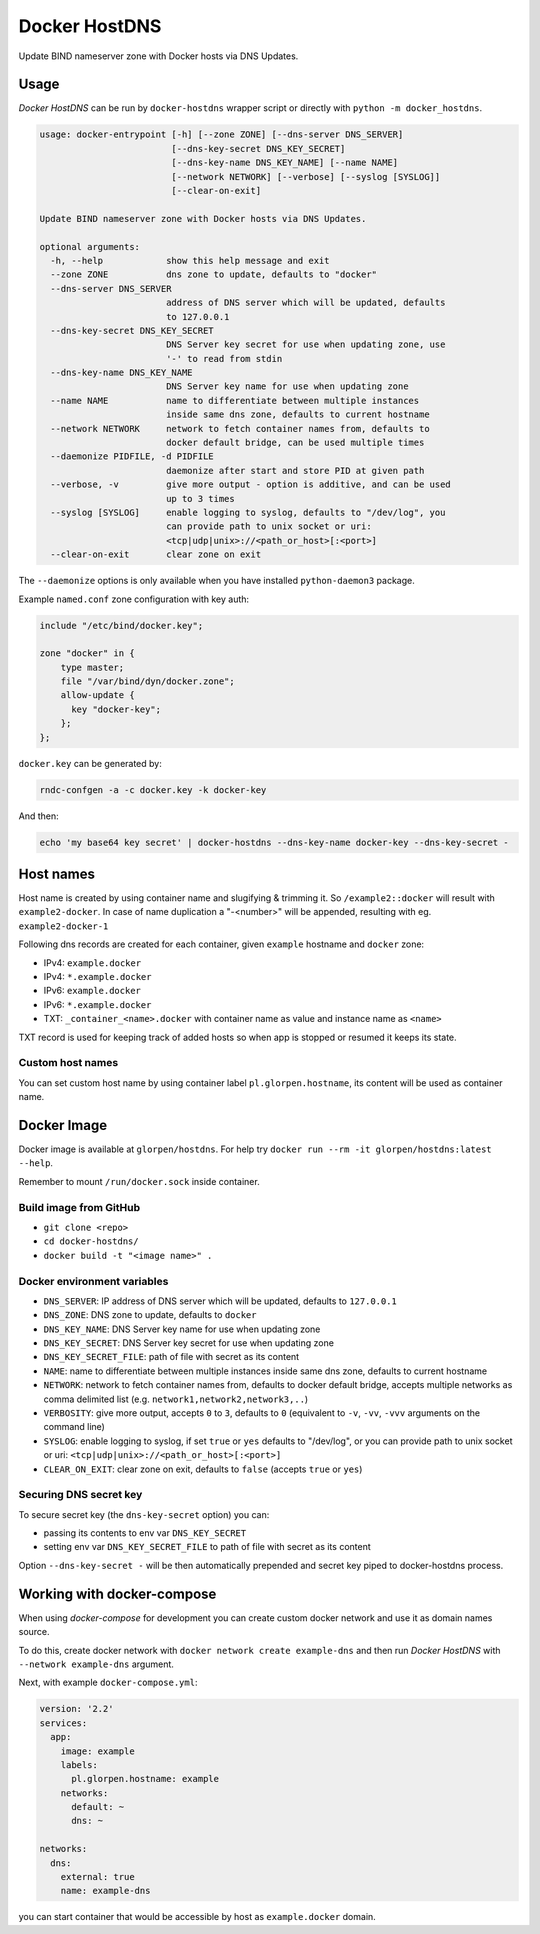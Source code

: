 ==============
Docker HostDNS
==============

Update BIND nameserver zone with Docker hosts via DNS Updates.

Usage
=====

*Docker HostDNS* can be run by ``docker-hostdns`` wrapper script or directly with ``python -m docker_hostdns``.

.. sourcecode::

   usage: docker-entrypoint [-h] [--zone ZONE] [--dns-server DNS_SERVER]
                            [--dns-key-secret DNS_KEY_SECRET]
                            [--dns-key-name DNS_KEY_NAME] [--name NAME]
                            [--network NETWORK] [--verbose] [--syslog [SYSLOG]]
                            [--clear-on-exit]

   Update BIND nameserver zone with Docker hosts via DNS Updates.

   optional arguments:
     -h, --help            show this help message and exit
     --zone ZONE           dns zone to update, defaults to "docker"
     --dns-server DNS_SERVER
                           address of DNS server which will be updated, defaults
                           to 127.0.0.1
     --dns-key-secret DNS_KEY_SECRET
                           DNS Server key secret for use when updating zone, use
                           '-' to read from stdin
     --dns-key-name DNS_KEY_NAME
                           DNS Server key name for use when updating zone
     --name NAME           name to differentiate between multiple instances
                           inside same dns zone, defaults to current hostname
     --network NETWORK     network to fetch container names from, defaults to
                           docker default bridge, can be used multiple times
     --daemonize PIDFILE, -d PIDFILE
                           daemonize after start and store PID at given path
     --verbose, -v         give more output - option is additive, and can be used
                           up to 3 times
     --syslog [SYSLOG]     enable logging to syslog, defaults to "/dev/log", you
                           can provide path to unix socket or uri:
                           <tcp|udp|unix>://<path_or_host>[:<port>]
     --clear-on-exit       clear zone on exit


The ``--daemonize`` options is only available when you have installed ``python-daemon3`` package.

Example ``named.conf`` zone configuration with key auth:

.. sourcecode::

   include "/etc/bind/docker.key";

   zone "docker" in {
       type master;
       file "/var/bind/dyn/docker.zone";
       allow-update {
         key "docker-key";
       };
   };

``docker.key`` can be generated by:

.. sourcecode:: sh

   rndc-confgen -a -c docker.key -k docker-key

And then:

.. sourcecode:: sh

   echo 'my base64 key secret' | docker-hostdns --dns-key-name docker-key --dns-key-secret -

Host names
==========

Host name is created by using container name and slugifying & trimming it. So ``/example2::docker`` will result with ``example2-docker``.
In case of name duplication a "-<number>" will be appended, resulting with eg. ``example2-docker-1``

Following dns records are created for each container, given ``example`` hostname and ``docker`` zone:

- IPv4: ``example.docker``
- IPv4: ``*.example.docker``
- IPv6: ``example.docker``
- IPv6: ``*.example.docker``
- TXT: ``_container_<name>.docker`` with container name as value and instance name as ``<name>``

TXT record is used for keeping track of added hosts so when app is stopped or resumed it keeps its state.

Custom host names
*****************

You can set custom host name by using container label ``pl.glorpen.hostname``, its content will be used as container name.

Docker Image
============

Docker image is available at ``glorpen/hostdns``.
For help try ``docker run --rm -it glorpen/hostdns:latest --help``.

Remember to mount ``/run/docker.sock`` inside container.

Build image from GitHub
***********************

- ``git clone <repo>``
- ``cd docker-hostdns/``
- ``docker build -t "<image name>" .``

Docker environment variables
****************************

- ``DNS_SERVER``:            IP address of DNS server which will be updated, defaults to ``127.0.0.1``
- ``DNS_ZONE``:              DNS zone to update, defaults to ``docker``
- ``DNS_KEY_NAME``:          DNS Server key name for use when updating zone
- ``DNS_KEY_SECRET``:        DNS Server key secret for use when updating zone
- ``DNS_KEY_SECRET_FILE``:   path of file with secret as its content
- ``NAME``:                  name to differentiate between multiple instances inside same dns zone, defaults to current hostname
- ``NETWORK``:               network to fetch container names from, defaults to docker default bridge, accepts multiple networks as comma delimited list (e.g. ``network1,network2,network3,..``)
- ``VERBOSITY``:             give more output, accepts ``0`` to ``3``, defaults to ``0`` (equivalent to ``-v``, ``-vv``, ``-vvv`` arguments on the command line)
- ``SYSLOG``:                enable logging to syslog, if set ``true`` or ``yes`` defaults to "/dev/log", or you can provide path to unix socket or uri: ``<tcp|udp|unix>://<path_or_host>[:<port>]``
- ``CLEAR_ON_EXIT``:         clear zone on exit, defaults to ``false`` (accepts ``true`` or ``yes``)

Securing DNS secret key
***********************

To secure secret key (the ``dns-key-secret`` option) you can:

- passing its contents to env var ``DNS_KEY_SECRET``
- setting env var ``DNS_KEY_SECRET_FILE`` to path of file with secret as its content

Option ``--dns-key-secret -`` will be then automatically prepended and secret key piped to docker-hostdns process.

Working with docker-compose
===========================

When using *docker-compose* for development you can create custom docker network and use it as
domain names source.

To do this, create docker network with ``docker network create example-dns`` and then run *Docker HostDNS* with ``--network example-dns`` argument.

Next, with example ``docker-compose.yml``:

.. sourcecode:: yaml

   version: '2.2'
   services:
     app:
       image: example
       labels:
         pl.glorpen.hostname: example
       networks:
         default: ~
         dns: ~

   networks:
     dns:
       external: true
       name: example-dns

you can start container that would be accessible by host as ``example.docker`` domain.
